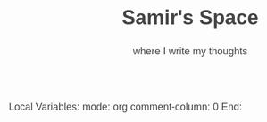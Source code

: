 Local Variables:  
mode: org           
comment-column: 0 
End:              
#+TITLE: Samir's Space

#+HTML_HEAD:  <style type="text/css">body{margin:40px auto;font-family: sans-serif;max-width:650px;line-height:1.6;font-size:18px;color:#444;padding:0 10px}h1,h2,h3{line-height:1.2}.h-entry a {text-decoration: none;} aside {font-size: 90%; border: 1px solid whitesmoke; padding: 3em;}@media (prefers-color-scheme: dark) { body { background-color: #444; color: #e4e4e4; } a { color: #e39777; } }</style>

#+SUBTITLE: where I write my thoughts

#+HTML_HEAD: <link id="pagestyle" rel="stylesheet" type="text/css" href="css/worg_style_worg.css"/>

#+OPTIONS: toc:t num:0 H:4 ^:nil pri:t

#+MACRO: kbd @@html:<kbd>$1</kbd>@@

#+BEGIN_EXPORT html
